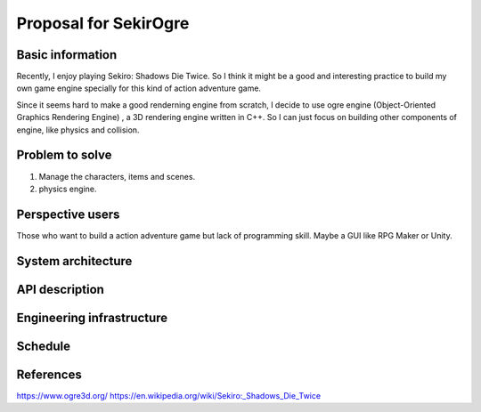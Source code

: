 ===========================
Proposal for SekirOgre
===========================


Basic information
=================

Recently, I enjoy playing Sekiro: Shadows Die Twice. So I think it might be
a good and interesting practice to build my own game engine specially for this
kind of action adventure game.

Since it seems hard to make a good renderning engine from scratch, I decide to
use ogre engine (Object-Oriented Graphics Rendering Engine) , a 3D rendering
engine written in C++. So I can just focus on building other components of
engine, like physics and collision.

Problem to solve
================
   
1. Manage the characters, items and scenes.
2. physics engine.

Perspective users
=================

Those who want to build a action adventure game but lack of programming skill.
Maybe a GUI like RPG Maker or Unity.

System architecture
===================


API description
===============


Engineering infrastructure
==========================


Schedule
========


References
==========
https://www.ogre3d.org/
https://en.wikipedia.org/wiki/Sekiro:_Shadows_Die_Twice



